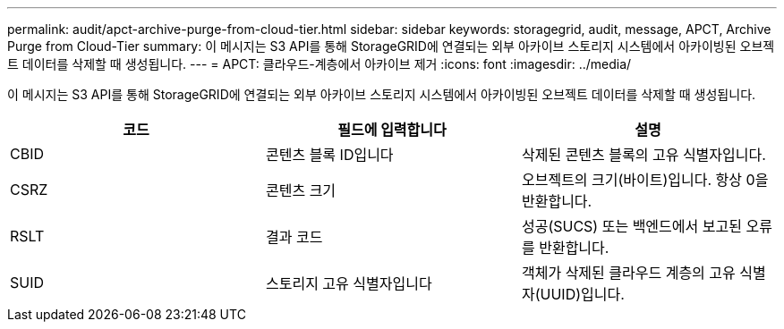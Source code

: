 ---
permalink: audit/apct-archive-purge-from-cloud-tier.html 
sidebar: sidebar 
keywords: storagegrid, audit, message, APCT, Archive Purge from Cloud-Tier 
summary: 이 메시지는 S3 API를 통해 StorageGRID에 연결되는 외부 아카이브 스토리지 시스템에서 아카이빙된 오브젝트 데이터를 삭제할 때 생성됩니다. 
---
= APCT: 클라우드-계층에서 아카이브 제거
:icons: font
:imagesdir: ../media/


[role="lead"]
이 메시지는 S3 API를 통해 StorageGRID에 연결되는 외부 아카이브 스토리지 시스템에서 아카이빙된 오브젝트 데이터를 삭제할 때 생성됩니다.

|===
| 코드 | 필드에 입력합니다 | 설명 


 a| 
CBID
 a| 
콘텐츠 블록 ID입니다
 a| 
삭제된 콘텐츠 블록의 고유 식별자입니다.



 a| 
CSRZ
 a| 
콘텐츠 크기
 a| 
오브젝트의 크기(바이트)입니다. 항상 0을 반환합니다.



 a| 
RSLT
 a| 
결과 코드
 a| 
성공(SUCS) 또는 백엔드에서 보고된 오류를 반환합니다.



 a| 
SUID
 a| 
스토리지 고유 식별자입니다
 a| 
객체가 삭제된 클라우드 계층의 고유 식별자(UUID)입니다.

|===